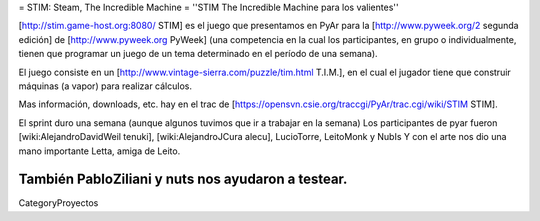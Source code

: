 = STIM: Steam, The Incredible Machine =
''STIM The Incredible Machine para los valientes''

[http://stim.game-host.org:8080/ STIM] es el juego que presentamos en PyAr para la [http://www.pyweek.org/2 segunda edición] de [http://www.pyweek.org PyWeek] (una competencia en la cual los participantes, en grupo o individualmente, tienen que programar un juego de un tema determinado en el período de una semana).

El juego consiste en un [http://www.vintage-sierra.com/puzzle/tim.html T.I.M.], en el cual el jugador tiene que construir máquinas (a vapor) para realizar cálculos. 


Mas información, downloads, etc. hay en el trac de [https://opensvn.csie.org/traccgi/PyAr/trac.cgi/wiki/STIM STIM].

El sprint duro una semana (aunque algunos tuvimos que ir a trabajar en la semana)
Los participantes de pyar fueron [wiki:AlejandroDavidWeil tenuki], [wiki:AlejandroJCura alecu], LucioTorre, LeitoMonk y NubIs
Y con el arte nos dio una mano importante Letta, amiga de Leito.

También PabloZiliani y nuts nos ayudaron a testear.
----
CategoryProyectos
